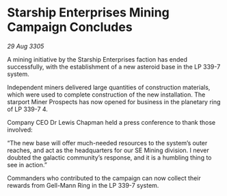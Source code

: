 * Starship Enterprises Mining Campaign Concludes

/29 Aug 3305/

A mining initiative by the Starship Enterprises faction has ended successfully, with the establishment of a new asteroid base in the LP 339-7 system. 

Independent miners delivered large quantities of construction materials, which were used to complete construction of the new installation. The starport Miner Prospects has now opened for business in the planetary ring of LP 339-7 4. 

Company CEO Dr Lewis Chapman held a press conference to thank those involved: 

“The new base will offer much-needed resources to the system’s outer reaches, and act as the headquarters for our SE Mining division. I never doubted the galactic community’s response, and it is a humbling thing to see in action.” 

Commanders who contributed to the campaign can now collect their rewards from Gell-Mann Ring in the LP 339-7 system.